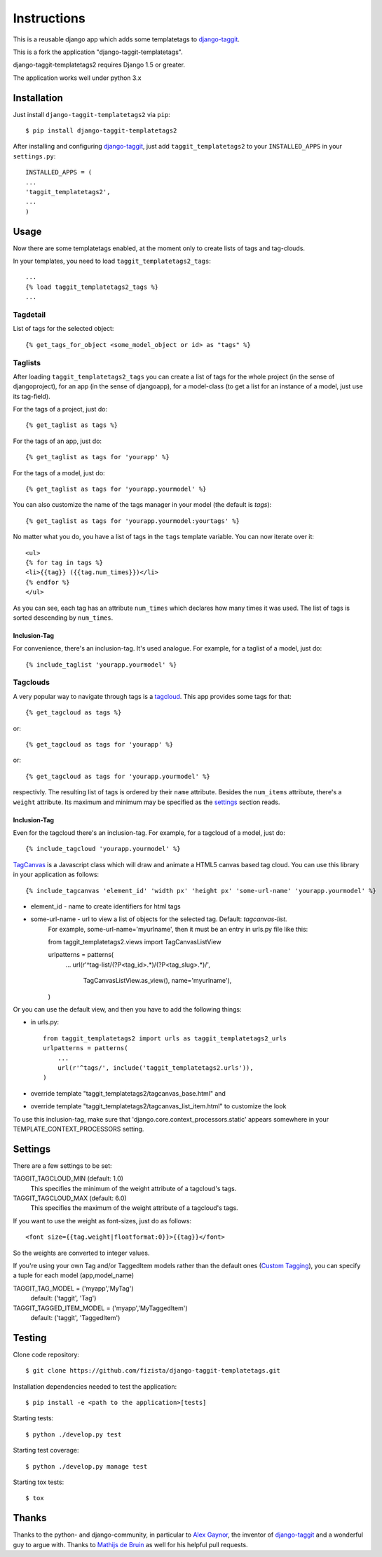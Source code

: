 ============
Instructions
============

This is a reusable django app which adds some templatetags to django-taggit_.

This is a fork the application "django-taggit-templatetags".

django-taggit-templatetags2 requires Django 1.5 or greater.

The application works well under python 3.x

Installation
============

Just install ``django-taggit-templatetags2`` via ``pip``::

    $ pip install django-taggit-templatetags2
    
After installing and configuring django-taggit_, just add ``taggit_templatetags2`` to your ``INSTALLED_APPS`` in your ``settings.py``::

    INSTALLED_APPS = (
    ...
    'taggit_templatetags2',
    ...
    )
    
Usage
=====

Now there are some templatetags enabled, at the moment only to create lists of 
tags and tag-clouds.

In your templates, you need to load ``taggit_templatetags2_tags``::

    ...
    {% load taggit_templatetags2_tags %}
    ... 

---------
Tagdetail
---------

List of tags for the selected object::

   {% get_tags_for_object <some_model_object or id> as "tags" %}

--------
Taglists
--------

After loading ``taggit_templatetags2_tags`` you can create a list of tags for the 
whole project (in the sense of djangoproject), for an app (in the sense of djangoapp), 
for a model-class (to get a list for an instance of a model, just use its tag-field).

For the tags of a project, just do::

    {% get_taglist as tags %}
    
For the tags of an app, just do::

    {% get_taglist as tags for 'yourapp' %}
    
For the tags of a model, just do::

    {% get_taglist as tags for 'yourapp.yourmodel' %}

You can also customize the name of the tags manager in your model (the default is *tags*)::
    
    {% get_taglist as tags for 'yourapp.yourmodel:yourtags' %}

No matter what you do, you have a list of tags in the ``tags`` template variable. 
You can now iterate over it::

    <ul>
    {% for tag in tags %}
    <li>{{tag}} ({{tag.num_times}})</li>
    {% endfor %} 
    </ul>
    
As you can see, each tag has an attribute ``num_times`` which declares how many 
times it was used. The list of tags is sorted descending by ``num_times``.

Inclusion-Tag
-------------

For convenience, there's an inclusion-tag. It's used analogue. For example, 
for a taglist of a model, just do::

    {% include_taglist 'yourapp.yourmodel' %}

---------
Tagclouds
---------

A very popular way to navigate through tags is a tagcloud_.  This app provides 
some tags for that::

    {% get_tagcloud as tags %}
    
or::
    
    {% get_tagcloud as tags for 'yourapp' %}
    
or::

    {% get_tagcloud as tags for 'yourapp.yourmodel' %}
    
respectivly. The resulting list of tags is ordered by their ``name`` attribute. 
Besides the ``num_items`` attribute, there's a ``weight`` attribute. Its maximum 
and minimum may be specified as the settings_ section reads.

Inclusion-Tag
-------------

Even for the tagcloud there's an inclusion-tag. For example, for a tagcloud 
of a model, just do::

   {% include_tagcloud 'yourapp.yourmodel' %}

TagCanvas_ is a Javascript class which will draw and animate a HTML5  canvas 
based tag cloud.  You can use this library in your application as follows::

   {% include_tagcanvas 'element_id' 'width px' 'height px' 'some-url-name' 'yourapp.yourmodel' %}

- element_id - name to create identifiers for html tags
- some-url-name -  url to view a list of objects for the selected tag. Default: *tagcanvas-list*.
   For example, some-url-name='myurlname', then it must be an entry in urls.py 
   file like this::
   
   from taggit_templatetags2.views import TagCanvasListView
   
   urlpatterns = patterns(
       ...
       url(r'^tag-list/(?P<tag_id>.*)/(?P<tag_slug>.*)/',
           TagCanvasListView.as_view(), name='myurlname'),
   )
   
Or you can use the default view, and then you have to add the following things:

- in urls.py::
   
   from taggit_templatetags2 import urls as taggit_templatetags2_urls
   urlpatterns = patterns(
       ...
       url(r'^tags/', include('taggit_templatetags2.urls')),
   )

- override template "taggit_templatetags2/tagcanvas_base.html" and
- override template "taggit_templatetags2/tagcanvas_list_item.html" to customize the look
   
To use this inclusion-tag, make sure that 'django.core.context_processors.static' 
appears somewhere in your TEMPLATE_CONTEXT_PROCESSORS setting.



.. _settings:

Settings
========

There are a few settings to be set:

TAGGIT_TAGCLOUD_MIN (default: 1.0)
    This specifies the minimum of the weight attribute of a tagcloud's tags.
    
TAGGIT_TAGCLOUD_MAX (default: 6.0) 
    This specifies the maximum of the weight attribute of a tagcloud's tags.
    
If you want to use the weight as font-sizes, just do as follows::

    <font size={{tag.weight|floatformat:0}}>{{tag}}</font> 
    
So the weights are converted to integer values.

If you're using your own Tag and/or TaggedItem models rather than the default 
ones (`Custom Tagging`_), you can specify a tuple for each model (app,model_name)

TAGGIT_TAG_MODEL = ('myapp','MyTag')
   default: ('taggit', 'Tag')

TAGGIT_TAGGED_ITEM_MODEL = ('myapp','MyTaggedItem')
   default: ('taggit', 'TaggedItem')

Testing
=======

Clone code repository::

   $ git clone https://github.com/fizista/django-taggit-templatetags.git

Installation dependencies needed to test the application::

   $ pip install -e <path to the application>[tests]

Starting tests::

   $ python ./develop.py test
   
Starting test coverage::

   $ python ./develop.py manage test
   
Starting tox tests::

   $ tox

Thanks
======

Thanks to the python- and django-community, in particular to `Alex Gaynor`_, 
the inventor of django-taggit_ and a wonderful guy to argue with. 
Thanks to `Mathijs de Bruin`_ as well for his helpful pull requests.
 
.. _django-taggit: http://pypi.python.org/pypi/django-taggit
.. _tagcloud: http://www.wikipedia.org/wiki/Tagcloud
.. _Alex Gaynor: http://alexgaynor.net/
.. _Mathijs de Bruin: http://github.com/dokterbob
.. _Custom Tagging: http://django-taggit.readthedocs.org/en/latest/custom_tagging.html
.. _TagCanvas: http://www.goat1000.com/tagcanvas.php